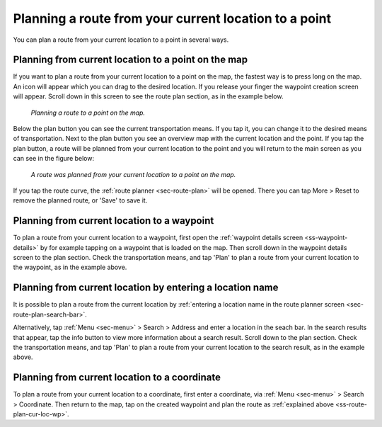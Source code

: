 .. _sec-route-plan-current-location-point:

Planning a route from your current location to a point
======================================================

You can plan a route from your current location to a point in several ways.

.. _ss-route-plan-cur-loc-map:

Planning from current location to a point on the map
~~~~~~~~~~~~~~~~~~~~~~~~~~~~~~~~~~~~~~~~~~~~~~~~~~~~
If you want to plan a route from your current location to a point on the map, the fastest way is to press long on the map. An icon will appear which you can drag to the desired location. If you release your finger the waypoint creation screen will appear. Scroll down in this screen to see the route plan section, as in the example below.

.. figure:: ../_static/route-plan-loc1.png
   :height: 568px
   :width: 320px
   :alt: Route plan screen Topo GPS
   
   *Planning a route to a point on the map.*

Below the plan button you can see the current transportation means. If you tap it, you can change it to the desired means of transportation. Next to the plan button you see an overview map with the current location and the point. If you tap the plan button, a route will be planned from your current location to the point and you will return to the main screen as you can see in the figure below:

.. figure:: ../_static/route-plan-loc2.png
   :height: 568px
   :width: 320px
   :alt: Route plan screen Topo GPS
   
   *A route was planned from your current location to a point on the map.*

If you tap the route curve, the :ref:`route planner <sec-route-plan>` will be opened. There you can tap More > Reset to remove the planned route, or 'Save' to save it.

.. _ss-route-plan-cur-loc-wp:

Planning from current location to a waypoint
~~~~~~~~~~~~~~~~~~~~~~~~~~~~~~~~~~~~~~~~~~~~
To plan a route from your current location to a waypoint, first open the :ref:`waypoint details screen <ss-waypoint-details>` by for example tapping on a waypoint that is loaded on the map. Then scroll down in the waypoint details screen to the plan section. Check the transportation means, and tap 'Plan' to plan a route from your current location to the waypoint, as in the example above.


.. _ss-route-plan-cur-loc-name:

Planning from current location by entering a location name
~~~~~~~~~~~~~~~~~~~~~~~~~~~~~~~~~~~~~~~~~~~~~~~~~~~~~~~~~~
It is possible to plan a route from the current location by :ref:`entering a location name in the route planner screen <sec-route-plan-search-bar>`.

Alternatively, tap :ref:`Menu <sec-menu>` > Search > Address and enter a location in the seach bar. In the search results that appear, tap the info button to view more information about a search result. Scroll down to the plan section.  Check the transportation means, and tap 'Plan' to plan a route from your current location to the search result, as in the example above.


.. _ss-route-plan-cur-loc-coordinate:

Planning from current location to a coordinate
~~~~~~~~~~~~~~~~~~~~~~~~~~~~~~~~~~~~~~~~~~~~~~
To plan a route from your current location to a coordinate, first enter a coordinate, via :ref:`Menu <sec-menu>` > Search > Coordinate. Then return to the map, tap on the created waypoint and plan the route as :ref:`explained above <ss-route-plan-cur-loc-wp>`.


